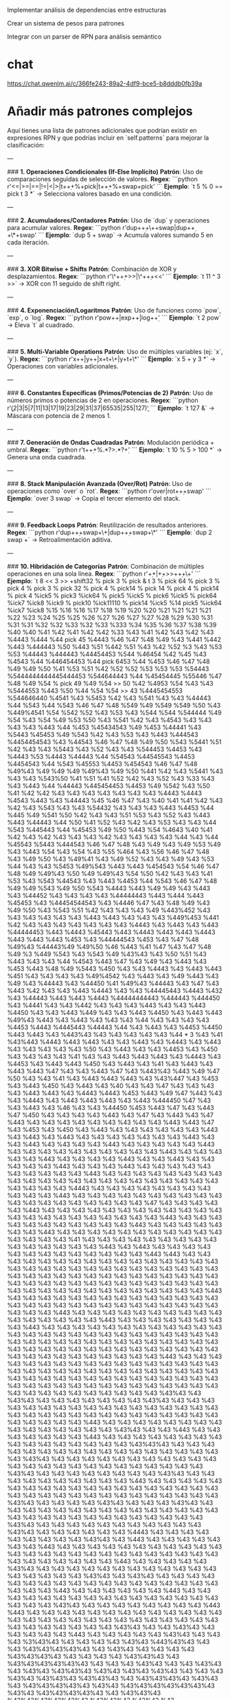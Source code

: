 #+TITLE:
#+STARTUP: content indent



Implementar análisis de dependencias entre estructuras

Crear un sistema de pesos para patrones

Integrar con un parser de RPN para análisis semántico

* chat
https://chat.qwenlm.ai/c/366fe243-89a2-4df9-bce5-b8dddb0fb39a

* Añadir más patrones complejos

Aquí tienes una lista de patrones adicionales que podrían existir en expresiones RPN y que podrías incluir en `self.patterns` para mejorar la clasificación:

---

### **1. Operaciones Condicionales (If-Else Implícito)**
**Patrón**: Uso de comparaciones seguidas de selección de valores.
**Regex**:
```python
r'<=|>=|==|!=|<|>|t\s+\d+\s+%\s+pick|t\s+\d+\s+%\s+swap\s+pick'
```
**Ejemplo**:
`t 5 % 0 == pick t 3 *` → Selecciona valores basado en una condición.

---

### **2. Acumuladores/Contadores**
**Patrón**: Uso de `dup` y operaciones para acumular valores.
**Regex**:
```python
r'dup\s+\d+\s+\+\s+swap|dup\s+\d+\s+\*\s+swap'
```
**Ejemplo**:
`dup 5 + swap` → Acumula valores sumando 5 en cada iteración.

---

### **3. XOR Bitwise + Shifts**
**Patrón**: Combinación de XOR y desplazamientos.
**Regex**:
```python
r'\^\s+\d+\s+>>|\^\s+\d+\s+<<'
```
**Ejemplo**:
`t 11 ^ 3 >>` → XOR con 11 seguido de shift right.

---

### **4. Exponenciación/Logaritmos**
**Patrón**: Uso de funciones como `pow`, `exp`, o `log`.
**Regex**:
```python
r'pow\s+\d+|exp\s+\d+|log\s+\d+'
```
**Ejemplo**:
`t 2 pow` → Eleva `t` al cuadrado.

---

### **5. Multi-Variable Operations**
**Patrón**: Uso de múltiples variables (ej: `x`, `y`).
**Regex**:
```python
r'x\s+\d+|y\s+\d+|x\s+t\s+\+|y\s+t\s+\*'
```
**Ejemplo**:
`x 5 + y 3 *` → Operaciones con variables adicionales.

---

### **6. Constantes Específicas (Primos/Potencias de 2)**
**Patrón**: Uso de números primos o potencias de 2 en operaciones.
**Regex**:
```python
r'\b(2|3|5|7|11|13|17|19|23|29|31|37|65535|255|127)\b'
```
**Ejemplo**:
`t 127 &` → Máscara con potencia de 2 menos 1.

---

### **7. Generación de Ondas Cuadradas**
**Patrón**: Modulación periódica + umbral.
**Regex**:
```python
r't\s+\d+\s+%.*?>.*?\d+'
```
**Ejemplo**:
`t 10 % 5 > 100 *` → Genera una onda cuadrada.

---

### **8. Stack Manipulación Avanzada (Over/Rot)**
**Patrón**: Uso de operaciones como `over` o `rot`.
**Regex**:
```python
r'over|rot\s+\d+\s+swap'
```
**Ejemplo**:
`over 3 swap` → Copia el tercer elemento del stack.

---

### **9. Feedback Loops**
**Patrón**: Reutilización de resultados anteriores.
**Regex**:
```python
r'dup\s+\d+\s+swap\s+\+|dup\s+\d+\s+swap\s+\*'
```
**Ejemplo**:
`dup 2 swap +` → Retroalimentación aditiva.

---

### **10. Hibridación de Categorías**
**Patrón**: Combinación de múltiples operaciones en una sola línea.
**Regex**:
```python
r'\d+\s+<<\s+\d+\s+>>|\d+\s+>>\s+\d+\s+\+'
```
**Ejemplo**:
`t 8 << 3 >> +shift32 % pick
3 % pick
 & t 3 % pick
64 % pick 3 % pick 4 % pick 3 % pick 32 % pick 4 % pick14 % pick 14 % pick 4 % pick14 % pick 4 %ick5 % pick3 %ick64 % pick5 %ick5 % pick6 %ick5 % pick64 %ick7 %ick8 %ick9 % pick10 %ick11110 % pick14 %ick5 %14 pick5 %ick64 %ick7 %ick8 %15 %16 %16 %17 %18 %19 %20 %20 %21 %21 %21 %21 %22 %23 %24 %25 %25 %26 %27 %26 %27 %27 %28 %29 %30 %31 %31 %31 %32 %32 %33 %32 %33 %333 %34 %35 %36 %37 %38 %39 %40 %40 %41 %42 %41 %42 %42 %33 %43 %41 %42 %43 %42 %43 %4443 %444 %44 pick 45 %4443 %46 %47 %48 %49 %43 %441 %442 %443 %444443 %50 %443 %51 %442 %51 %43 %42 %52 %3 %43 %53 %53 %44443 %444443 %44454453 %544 %46454 %42 %45 %43 %4543 %44 %446454453 %44 pick 6453 %44 %453 %46 %47 %48 %49 %49 %50 %41 %53 %51 %42 %52 %52 %53 %53 %53 %54443 %5444444444445444453 %544644443 %44 %45454445 %55446 %47 %48 %49 %54 % pick 49 %49 %54 >> 50 %42 %4953 %54 %43 %43 %5444553 %443 %50 %44 %54 %54 >> 43 %4445454553 %544646440 %4541 %43 %5453 %42 %43 %541 %43 %43 %44443 %44 %543 %44 %543 %46 %47 %48 %549 %49 %549 %549 %50 %43 %449%4541 %54 %542 %52 %43 %53 %43 %544 %544 %544444 %49 %54 %43 %54 %49 %53 %50 %43 %541 %42 %43 %4543 %43 %43 %43 %43 %443 %44 %453 %45434543 %49 %453 %44441 %43 %5443 %45453 %49 %543 %42 %43 %53 %43 %443 %444543 %4454454543 %43 %44543 %46 %47 %48 %49 %50 %543 %5441 %51 %42 %43 %43 %5443 %43 %52 %43 %43 %544453 %4453 %43 %4443 %53 %4443 %44443 %44 %54543 %44545543 %4453 %4454543 %44 %543 %45553 %4453 %454543 %46 %47 %48 %49%43 %49 %49 %49 %49%43 %49 %50 %441 %42 %43 %5441 %43 %43 %43 %543%50 %41 %51 %41 %52 %42 %43 %52 %43 %33 %43 %43 %443 %44 %44443 %445454453 %4453 %49 %542 %43 %50 %41 %42 %42 %43 %43 %43 %43 %43 %43 %43 %4443 %4443 %4543 %443 %43 %44443 %45 %46 %47 %43 %40 %41 %41 %42 %43 %42 %43 %543 %43 %43 %54432 %43 %43 %43 %443 %4453 %44 %445 %49 %541 %50 %42 %43 %43 %51 %53 %43 %52 %43 %443 %443 %44443 %44 %50 %41 %52 %43 %42 %43 %53 %43 %43 %44 %543 %445443 %44 %45453 %49 %50 %443 %54 %4643 %40 %41 %42 %43 %42 %43 %43 %43 %42 %43 %43 %43 %43 %44 %43 %44 %45543 %5443 %444543 %46 %47 %48 %43 %49 %43 %49 %53 %49 %43 %443 %54 %43 %54 %43 %55 %464 %43 %56 %46 %47 %48 %43 %49 %50 %43 %49%41 %43 %49 %52 %43 %43 %49 %43 %53 %44 %43 %43 %5453 %49%543 %443 %443 %454543 %54 %46 %47 %48 %49 %49%43 %50 %49 %49%43 %54 %50 %42 %43 %43 %41 %53 %43 %543 %44543 %43 %443 %4453 %44 %543 %46 %47 %48 %49 %49 %543 %49 %50 %543 %4443 %443 %49 %49 %43 %443 %43 %44452 %43 %43 %43 %43 %44444443 %443 %444 %443 %45453 %43 %44454544543 %43 %4446 %47 %43 %48 %49 %43 %49 %50 %43 %543 %51 %42 %43 %43 %43 %49 %443%452 %43 %43 %43 %43 %43 %43 %443 %443 %43 %43 %43 %449%453 %441 %42 %43 %43 %43 %43 %43 %43 %43 %4443 %43 %443 %43 %443 %44444453 %443 %4443 %45443 %443 %4443 %443 %443 %4443 %443 %443 %443 %453 %43 %44444543 %453 %43 %47 %48 %49%43 %44443%49 %49%50 %46 %443 %41 %47 %43 %47 %48 %49 %3 %449 %543 %43 %543 %49 %43%43 %43 %50 %51 %43 %443 %43 %43 %44 %4543 %443 %47 %43 %49 %43 %443 %43 %453 %443 %48 %49 %5443 %450 %43 %43 %4443 %43 %443 %443 %451 %43 %43 %43 %43 %49%4542 %43 %443 %43 %49 %443 %43 %49 %43 %44443 %43 %44450 %41 %49%43 %44443 %43 %47 %43 %443 %42 %43 %43 %443 %4443 %43 %43 %44445443 %4443 %432 %43 %44443 %443 %443 %4443 %44444444443 %444443 %444450 %43 %4441 %43 %43 %442 %43 %43 %43 %443 %43 %43 %443 %4450 %43 %43 %443 %449 %43 %43 %443 %4450 %43 %443 %443 %49%43 %443 %43 %443 %43 %43 %43 %44 %43 %43 %43 %43 %4453 %4443 %4445443 %44443 %44 %43 %443 %43 %4453 %4450 %443 %443 %43 %443%43 %43 %43 %43 %43 %43 %44 * 3 %43 %41 %43%443 %4443 %443 %443 %43 %43 %443 %43 %4443 %43 %443 %43 %43 %43 %43 %43 %50 %43 %443 %43 %43 %4453 %43 %450 %43 %43 %43 %43 %41 %43 %43 %443 %443 %443 %43 %4443 %43 %4453 %43 %443 %443 %450 %43 %443 %43 %41 %43 %443 %43 %443 %443 %47 %43 %43 %443 %47 %43 %443%43 %443 %49 %47 %50 %43 %43 %41 %43 %443 %443 %443 %43 %43%447 %43 %453 %43 %443 %450 %43 %443 %43 %40 %43 %43 %47 %43 %43 %43 %43 %443 %443 %43 %4443 %4443 %453 %443 %49 %47 %443 %43 %43 %4443 %43 %443 %443 %443 %43 %443 %444450 %47 %43 %43 %443 %43 %46 %43 %43 %44450 %453 %443 %47 %43 %443 %47 %450 %43 %43 %43 %43 %443 %43 %47 %43 %443 %43 %47 %443 %43 %43 %43 %43 %43 %43 %43 %43 %43 %443 %443 %47 %43 %453 %43 %450 %43 %443 %43 %43 %43 %43 %43 %43 %443 %43 %443 %43 %443 %43 %43 %43 %43 %43 %43 %43 %443 %43 %43 %443 %43 %43 %43 %43 %443 %43 %43 %43 %43 %43 %443 %43 %43 %43 %43 %43 %43 %43 %43 %43 %43 %443 %43 %43 %43 %43 %43 %443 %43 %43 %43 %43 %443 %43 %43 %443 %43 %43 %43 %43 %43 %443 %43 %43 %43 %443 %43 %43 %43 %43 %43 %43 %43 %43 %43 %43 %443 %43 %43 %43 %43 %43 %43 %43 %43 %43 %43 %43 %43 %43 %43 %43 %43 %43 %43 %43 %43 %43 %43 %43 %43 %43 %43 %4443 %43 %43 %43 %43 %43 %43 %43 %43 %43 %43 %43 %443 %43 %43 %43 %43 %43 %43 %43 %43 %43 %43 %43 %43 %43 %43 %43 %43 %43 %43 %43 %47 %43 %43 %43 %43 %43 %443 %43 %43 %43 %43 %43 %43 %43 %43 %43 %43 %43 %43 %43 %43 %43 %43 %43 %43 %43 %43 %43 %43 %443 %43 %43 %43 %43 %43 %43 %43 %43 %43 %43 %43 %443 %43 %43 %43 %43 %43 %43 %43 %443 %43 %43 %43 %43 %43 %43 %43 %43 %43 %43 %43 %43 %43 %43 %43 %41 %43 %43 %43 %43 %43 %43 %43 %43 %43 %43 %43 %43 %43 %43 %43 %443 %43 %443 %43 %43 %43 %43 %43 %43 %43 %43 %43 %43 %43 %43 %43 %443 %443 %43 %43 %43 %43 %43 %43 %43 %43 %43 %43 %43 %43 %43 %43 %43 %43 %43 %43 %43 %43 %43 %43 %43 %43 %43 %43 %43 %43 %43 %43 %43 %43 %43 %43 %43 %43 %43 %43 %43 %43 %43 %43 %43 %43 %43 %43 %43 %43 %43 %43 %43 %43 %43 %43 %43 %43 %43 %43 %43 %43 %43 %43 %43 %43 %43 %43 %43 %43 %43 %43 %43 %443 %43 %43 %43 %43 %43 %43 %43 %43 %43 %43 %43 %43 %43 %43 %43 %43 %43 %43 %43 %43 %43 %43 %43 %43 %43 %43 %43 %43 %43 %43 %43 %443 %43 %43 %43 %43 %43 %43 %43 %43 %43 %43 %43 %43 %43 %43 %43 %43 %443 %43 %43 %43 %43 %43 %43 %43 %43 %443 %43 %43 %43 %43 %43 %43 %43 %43 %43 %43 %43 %43 %43 %43 %43 %43 %43 %43 %43 %43 %43 %43 %43 %43 %43 %43 %43 %43 %43 %43 %43 %43 %43 %43 %43 %43 %43 %43 %43 %43 %43 %43 %43 %43 %43 %43 %43 %43 %43 %43 %43 %43 %43 %43 %43 %43 %43 %43 %43 %43 %43 %43 %43 %43 %443 %43 %43 %43 %43 %43 %43 %43 %43 %43 %43 %43 %43 %43 %43 %43 %43 %43 %43 %43 %43 %43 %43 %43 %43 %43 %43 %43 %43 %43 %43 %43 %43 %43 %43 %43 %43 %43 %43 %43 %43 %43 %43 %43 %43 %43 %43 %43 %43 %43 %43 %43 %43 %43 %43 %43 %43 %43 %43 %43 %43 %43 %43 %43 %43 %43 %43 %43 %43 %43 %43%43 %43 %43%43 %43 %43 %43 %43 %43 %43 %43 %43%43 %43 %43 %43 %43 %43 %43 %43 %43 %43 %43 %43 %43 %43 %43 %43 %43 %43 %43 %43 %43 %43 %43 %43 %43 %43 %43 %43 %43 %43 %43 %43 %43 %43 %43 %43 %43 %443 %43 %43 %43 %43 %43 %43 %43 %43 %43 %43 %43 %43 %43 %43 %43 %43%43 %43 %43 %443 %43 %43 %43 %43 %43 %43 %43 %443 %43 %43 %43 %43 %43 %43 %43 %43 %43 %43 %43 %43 %43 %43 %43 %43 %43%43%43 %43 %43 %43 %43 %43 %43 %43 %43 %43 %43 %43 %43 %43 %43 %43 %43 %43 %43 %43%43 %43 %43 %43 %43 %43 %43 %43 %43 %43 %43 %43 %43 %43 %43 %43 %43 %43 %43 %43 %43 %43 %43 %43 %43 %43%43 %43 %43 %43 %43 %43 %43 %43 %43 %43%43 %43 %43 %43 %43 %43 %43 %43 %43 %43 %43 %443 %43 %43 %43 %43 %43 %43 %43 %43 %43 %43 %43 %43 %43 %43 %43 %43 %43 %43 %43 %43 %43 %43 %43 %43 %43 %43 %43 %43 %43 %43 %43 %43 %43 %43%43 %43 %43 %43 %43 %43%43 %43 %43 %43 %43%43 %43 %43 %43 %43 %43 %43 %43 %43 %43 %43 %43 %43 %43 %43 %43 %43 %43 %43 %43 %43 %43 %43 %43 %43 %43 %43 %43 %43 %43%43 %43 %43 %43 %43 %43 %43 %43 %43 %43 %43 %43 %43%43 %43 %43 %43 %43 %43 %43 %4443 %43 %43 %43 %43 %43 %43 %43 %43 %43 %43%43 %43 %443 %43 %43 %43 %43 %43 %43 %43 %443 %43 %43 %43 %43 %43 %43 %43 %43 %43 %43 %43 %43 %43 %43 %43 %43 %43 %43 %43 %43 %43 %43 %43 %43 %43 %43 %43 %43 %43 %43 %43 %43 %443 %43 %43 %43 %43 %43 %43%43 %43 %43 %43 %43 %43 %43 %43 %43 %43 %43 %43 %43 %43 %43 %43 %43 %43 %43%43 %43 %43%43 %43 %43 %43 %43 %43 %43 %43 %43 %43 %43 %43 %43 %43 %43 %43 %43 %43 %43 %43 %43 %43 %443 %43 %43 %43 %43 %43 %43 %443 %43 %43 %43 %43 %43 %43 %43 %43 %43 %43 %43 %43 %43 %43 %43 %43 %43 %43 %43 %43%43 %43 %43 %43 %43 %43 %43 %43 %43 %443 %443 %43 %43 %43 %43 %43 %43 %43 %43 %43 %43 %43 %43 %43 %43 %43 %43 %43 %43 %43 %43 %43 %43 %43 %43 %43 %43 %43 %43 %43 %43 %43 %43 %43 %43 %43%43 %43 %43 %43%43 %43 %43 %43 %43 %43 %443 %43 %43 %43 %43 %43 %43%43 %43 %43 %43 %3%43%43 %43 %43 %43 %43 %43%43 %443%43%43 %43 %43 %43%43%43%43%43 %43 %43%43 %43 %43 %43 %43 %43%43%43%43 %43 %43 %43 %43 %43%43%43 %43 %43%43%43%43%43%43 %43 %43 %43 %43%43 %43 %43 %43%43 %43 %43%43 %43%43%43 %43%43 %43%43 %43%43 %43 %43 %43 %43%43 %43%43%43 %43%43%43 %43 %43%43%43%43 %43%43 %43 %43%43%43%43%43 %43%43 %43%43%43%43%43%43%43 %43%43 %43%43%43%43%43 %43 %43%43%43 %43%43%43%43%43%43 %43%43%43 %43%43 %43 %43%43%43%43%43%43%43%43%43%43%43 %43%43 %43%43%43%43 %43%43 %43%43%43%43%43 %43%43 %43 %43%43%43%43%43 %43 %43 %43%43%43%43 %43%43 %43 %43%43 %43%43 %43%43 %43%43%43 %43 %43 %43%43%43%43 %43%43%43 %43%43 %43%43%43 %43%43%43 %43%43 %43%43 %43 %43 %43 %43 %43%43 %43 %43%43 %43%43 %43%43 %43%43 %43 %43 %43 %43 %43 %43%43%43 %43%43%43 %43 %43 %43%43 %43 %43%43 %43%43 %43%43 %43 %43 %43 %43 %43 %43%43 %43 %43 %443%43 %43 %43 %43 %43 %43%43 %43 %43%43%43%43%43%43%43%43 %43 %43%43%43%43%43%43%43 %43%43 %43 %43%43%43%43 %43 %43 %43%43%43 %43%43%43%43%43%43%43%43%43%43%43%43%43%43%43%43%43%43%43%43%3 %43%43%43 %43%43%43 %43 %43%43%43%43%43%43 %43%43 %43 %43%43%43%43%43%43%443%43%43%43%43%443%43%43%43%43%43%43%43%43 %43 %43%43 %43%43 %43%43%43%43%43%43 %43%443%43%43%43 %43 %43 %43%43 %43 %43
